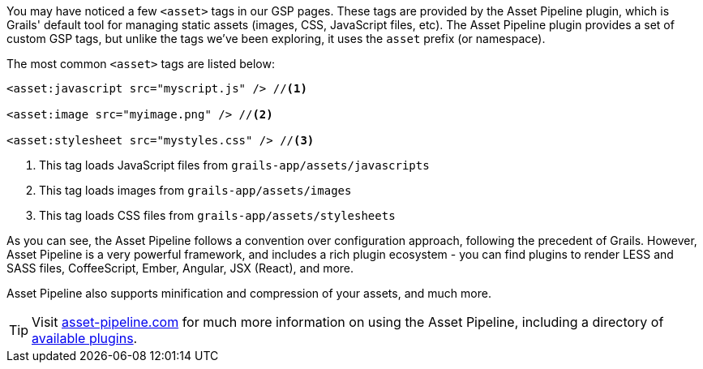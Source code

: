 You may have noticed a few `<asset>` tags in our GSP pages. These tags are provided by the Asset Pipeline plugin, which is Grails' default tool for managing static assets (images, CSS, JavaScript files, etc). The Asset Pipeline plugin provides a set of custom GSP tags, but unlike the tags we've been exploring, it uses the `asset` prefix (or namespace).

The most common `<asset>` tags are listed below:

[source,xml]
----

<asset:javascript src="myscript.js" /> //<1>

<asset:image src="myimage.png" /> //<2>

<asset:stylesheet src="mystyles.css" /> //<3>

----
<1> This tag loads JavaScript files from `grails-app/assets/javascripts`
<2> This tag loads images from `grails-app/assets/images`
<3> This tag loads CSS files from `grails-app/assets/stylesheets`

As you can see, the Asset Pipeline follows a convention over configuration approach, following the precedent of Grails. However, Asset Pipeline is a very powerful framework, and includes a rich plugin ecosystem - you can find plugins to render LESS and SASS files, CoffeeScript, Ember, Angular, JSX (React), and more.

Asset Pipeline also supports minification and compression of your assets, and much more.

TIP: Visit http://www.asset-pipeline.com/[asset-pipeline.com] for much more information on using the Asset Pipeline, including a directory of http://www.asset-pipeline.com/plugins[available plugins].
